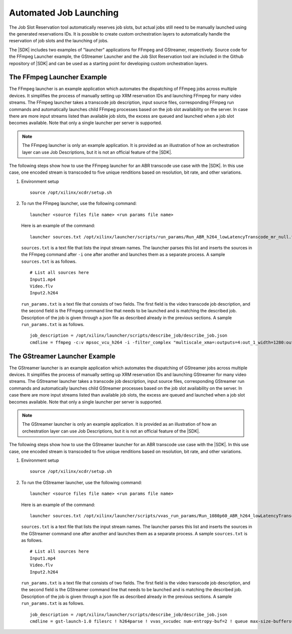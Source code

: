 .. _launcher-examples:

Automated Job Launching
=======================

The Job Slot Reservation tool automatically reserves job slots, but actual jobs still need to be manually launched using the generated reservations IDs. It is possible to create custom orchestration layers to automatically handle the reservation of job slots and the launching of jobs.

The |SDK| includes two examples of "launcher" applications for FFmpeg and GStreamer, respectively. Source code for the FFmpeg Launcher example, the GStreamer Launcher and the Job Slot Reservation tool are included in the Github repository of |SDK| and can be used as a starting point for developing custom orchestration layers. 

.. _using-ffmpeg-launcher:

The FFmpeg Launcher Example
---------------------------

The FFmpeg launcher is an example application which automates the dispatching of FFmpeg jobs across multiple devices. It simplifies the process of manually setting up XRM reservation IDs and launching FFmpeg for many video streams. The FFmpeg launcher takes a transcode job description, input source files, corresponding FFmpeg run commands and automatically launches child FFmpeg processes based on the job slot availability on the server. In case there are more input streams listed than available job slots, the excess are queued and launched when a job slot becomes available. Note that only a single launcher per server is supported.

.. note::
   The FFmpeg launcher is only an example application. It is provided as an illustration of how an orchestration layer can use Job Descriptions, but it is not an official feature of the |SDK|.

The following steps show how to use the FFmpeg launcher for an ABR transcode use case with the |SDK|. In this use case, one encoded stream is transcoded to five unique renditions based on resolution, bit rate, and other variations.

#. Environment setup ::

    source /opt/xilinx/xcdr/setup.sh

#. To run the FFmpeg launcher, use the following command: ::

    launcher <source files file name> <run params file name>

   Here is an example of the command: ::

    launcher sources.txt /opt/xilinx/launcher/scripts/run_params/Run_ABR_h264_lowLatencyTranscode_mr_null.txt

   ``sources.txt`` is a text file that lists the input stream names. The launcher parses this list and inserts the sources in the FFmpeg command after ``-i`` one after another and launches them as a separate process. A sample ``sources.txt`` is as follows. ::

    # List all sources here 
    Input1.mp4 
    Video.flv 
    Input2.h264

   ``run_params.txt`` is a text file that consists of two fields. The first field is the video transcode job description, and the second field is the FFmpeg command line that needs to be launched and is matching the described job. Description of the job is given through a json file as described already in the previous sections. A sample ``run_params.txt`` is as follows. ::

    job_description = /opt/xilinx/launcher/scripts/describe_job/describe_job.json 
    cmdline = ffmpeg -c:v mpsoc_vcu_h264 -i -filter_complex "multiscale_xma=:outputs=4:out_1_width=1280:out_1_height=720:out_1_pix_fm t=vcu_nv12:out_2_width=848:out_2_height=480:out_2_pix_fmt=vcu_nv12:out_3_ width=640:out_3_height=360:out_3_pix_fmt=vcu_nv12:out_4_width=288:out_4_h eight=160:out_4_pix_fmt=vcu_nv12 [a][b][c][d]; [a]split[aa][ab]" -map '[aa]' -b:v 4M -max-bitrate 4M -c:v mpsoc_vcu_h264 -f h264 -y out_720p60.264 -map '[ab]' -r 30 -b:v 3M -max-bitrate 3M -c:v mpsoc_vcu_h264 -f h264 -y out_720p30.264 -map '[b]' -r 30 -b:v 2500K - max-bitrate 2500K -c:v mpsoc_vcu_h264 -f h264 -y out_480p30.264 -map '[c]' -r 30 -b:v 1250K -max-bitrate 1250K -c:v mpsoc_vcu_h264 -f h264 -y out_360p30.264 -map '[d]' -r 30 -b:v 625K -max-bitrate 625K -c:v mpsoc_vcu_h264 -f h264 -y out_160p30.264


.. _using-gstreamer-launcher:

The GStreamer Launcher Example
------------------------------

The GStreamer launcher is an example application which automates the dispatching of GStreamer jobs across multiple devices. It simplifies the process of manually setting up XRM reservation IDs and launching GStreamer for many video streams. The GStreamer launcher takes a transcode job description, input source files, corresponding GStreamer run commands and automatically launches child GStreamer processes based on the job slot availability on the server. In case there are more input streams listed than available job slots, the excess are queued and launched when a job slot becomes available. Note that only a single launcher per server is supported.

.. note::
   The GStreamer launcher is only an example application. It is provided as an illustration of how an orchestration layer can use Job Descriptions, but it is not an official feature of the |SDK|.

The following steps show how to use the GStreamer launcher for an ABR transcode use case with the |SDK|. In this use case, one encoded stream is transcoded to five unique renditions based on resolution, bit rate, and other variations.

#. Environment setup ::

    source /opt/xilinx/xcdr/setup.sh

#. To run the GStreamer launcher, use the following command: ::

    launcher <source files file name> <run params file name>

   Here is an example of the command: ::

    launcher sources.txt /opt/xilinx/launcher/scripts/vvas_run_params/Run_1080p60_ABR_h264_lowLatencyTranscode_mr_null.txt

   ``sources.txt`` is a text file that lists the input stream names. The launcher parses this list and inserts the sources in the GStreamer command one after another and launches them as a separate process. A sample ``sources.txt`` is as follows. ::

    # List all sources here 
    Input1.mp4 
    Video.flv 
    Input2.h264

   ``run_params.txt`` is a text file that consists of two fields. The first field is the video transcode job description, and the second field is the GStreamer command line that needs to be launched and is matching the described job. Description of the job is given through a json file as described already in the previous sections. A sample ``run_params.txt`` is as follows. ::

    job_description = /opt/xilinx/launcher/scripts/describe_job/describe_job.json 
    cmdline = gst-launch-1.0 filesrc ! h264parse ! vvas_xvcudec num-entropy-buf=2 ! queue max-size-buffers=1   ! vvas_xabrscaler kernel-name="scaler:scaler_1" scale-mode=2 name=sc sc.src_0 ! queue max-size-buffers=1   ! video/x-raw, width=1280, height=720, format=NV12 ! queue max-size-buffers=1   ! tee name=t t. ! queue max-size-buffers=1   ! videorate ! video/x-raw, framerate=60/1 ! vvas_xvcuenc target-bitrate=4000 max-bitrate=4000 ! h264parse ! video/x-h264, profile=high, level=(string)4.2 ! fpsdisplaysink name=sink_720p60 video-sink="fakesink async=false" text-overlay=false fps-update-interval=5000 sync=false t. ! queue max-size-buffers=1   ! videorate ! video/x-raw, width=1280, height=720, framerate=30/1 ! vvas_xvcuenc target-bitrate=3000 max-bitrate=3000 ! h264parse ! video/x-h264, profile=high, level=(string)4.2 ! fpsdisplaysink name=sink_720p30 video-sink="fakesink async=false" text-overlay=false fps-update-interval=5000 sync=false sc.src_1 ! queue max-size-buffers=1   ! video/x-raw, width=848, height=480, format=NV12 ! videorate ! video/x-raw, framerate=30/1 ! vvas_xvcuenc target-bitrate=2500 max-bitrate=2500 ! h264parse ! video/x-h264, profile=high, level=(string)4.2 ! fpsdisplaysink name=sink_480p30 video-sink="fakesink async=false" text-overlay=false fps-update-interval=5000 sync=false sc.src_2 ! queue max-size-buffers=1   ! video/x-raw, width=640, height=360, format=NV12 ! videorate ! video/x-raw, framerate=30/1 ! vvas_xvcuenc target-bitrate=1250 max-bitrate=1250 ! h264parse ! video/x-h264, profile=high, level=(string)4.2 ! fpsdisplaysink name=sink_360p30 video-sink="fakesink async=false" text-overlay=false fps-update-interval=5000 sync=false sc.src_3 ! queue max-size-buffers=1   ! video/x-raw, width=288, height=160, format=NV12 ! videorate ! video/x-raw, framerate=30/1 ! vvas_xvcuenc target-bitrate=625 max-bitrate=625 ! h264parse ! video/x-h264, profile=high, level=(string)4.2 ! fpsdisplaysink name=sink_160p30 video-sink="fakesink async=false" text-overlay=false fps-update-interval=5000 sync=false -v


..
  ------------
  
  © Copyright 2020-2021 Xilinx, Inc.
  
  Licensed under the Apache License, Version 2.0 (the "License"); you may not use this file except in compliance with the License. You may obtain a copy of the License at
  
  http://www.apache.org/licenses/LICENSE-2.0
  
  Unless required by applicable law or agreed to in writing, software distributed under the License is distributed on an "AS IS" BASIS, WITHOUT WARRANTIES OR CONDITIONS OF ANY KIND, either express or implied. See the License for the specific language governing permissions and limitations under the License.